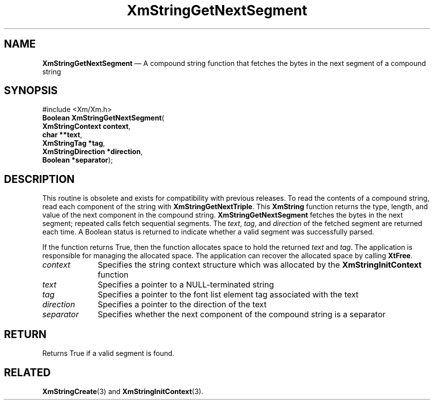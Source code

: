 '\" t
...\" StrGeE.sgm /main/9 1996/09/08 21:05:23 rws $
.de P!
.fl
\!!1 setgray
.fl
\\&.\"
.fl
\!!0 setgray
.fl			\" force out current output buffer
\!!save /psv exch def currentpoint translate 0 0 moveto
\!!/showpage{}def
.fl			\" prolog
.sy sed -e 's/^/!/' \\$1\" bring in postscript file
\!!psv restore
.
.de pF
.ie     \\*(f1 .ds f1 \\n(.f
.el .ie \\*(f2 .ds f2 \\n(.f
.el .ie \\*(f3 .ds f3 \\n(.f
.el .ie \\*(f4 .ds f4 \\n(.f
.el .tm ? font overflow
.ft \\$1
..
.de fP
.ie     !\\*(f4 \{\
.	ft \\*(f4
.	ds f4\"
'	br \}
.el .ie !\\*(f3 \{\
.	ft \\*(f3
.	ds f3\"
'	br \}
.el .ie !\\*(f2 \{\
.	ft \\*(f2
.	ds f2\"
'	br \}
.el .ie !\\*(f1 \{\
.	ft \\*(f1
.	ds f1\"
'	br \}
.el .tm ? font underflow
..
.ds f1\"
.ds f2\"
.ds f3\"
.ds f4\"
.ta 8n 16n 24n 32n 40n 48n 56n 64n 72n 
.TH "XmStringGetNextSegment" "library call"
.SH "NAME"
\fBXmStringGetNextSegment\fP \(em A compound string function that fetches the bytes in the next segment of a compound string
.iX "XmStringGetNextSegment"
.iX "compound string functions" "XmStringGetNextSegment"
.SH "SYNOPSIS"
.PP
.nf
#include <Xm/Xm\&.h>
\fBBoolean \fBXmStringGetNextSegment\fP\fR(
\fBXmStringContext \fBcontext\fR\fR,
\fBchar **\fBtext\fR\fR,
\fBXmStringTag *\fBtag\fR\fR,
\fBXmStringDirection *\fBdirection\fR\fR,
\fBBoolean *\fBseparator\fR\fR);
.fi
.SH "DESCRIPTION"
.PP
This routine is obsolete and exists for compatibility with previous
releases\&. To read the contents of a compound string, read each
component of the string with \fBXmStringGetNextTriple\fP\&. This
\fBXmString\fR function returns the type, length, and value of the next
component in the compound string\&.
\fBXmStringGetNextSegment\fP
fetches the
bytes
in the next segment; repeated calls
fetch sequential segments\&. The \fItext\fP, \fItag\fP,
and \fIdirection\fP of the fetched segment are returned each time\&. A
Boolean status is returned to indicate whether a valid segment was
successfully parsed\&.
.PP
If the function returns True, then the function allocates space to hold the
returned \fItext\fP and \fItag\fP\&. The application is responsible for
managing the allocated space\&. The application can recover the allocated space
by calling \fBXtFree\fP\&.
.IP "\fIcontext\fP" 10
Specifies the string context structure which was allocated by the
\fBXmStringInitContext\fP function
.IP "\fItext\fP" 10
Specifies a pointer to a NULL-terminated string
.IP "\fItag\fP" 10
Specifies a pointer to the font list element tag associated with the
text
.IP "\fIdirection\fP" 10
Specifies a pointer to the direction of the text
.IP "\fIseparator\fP" 10
Specifies whether the next component of the compound string is a
separator
.SH "RETURN"
.PP
Returns True if a valid segment is found\&.
.SH "RELATED"
.PP
\fBXmStringCreate\fP(3) and \fBXmStringInitContext\fP(3)\&.
...\" created by instant / docbook-to-man, Sun 22 Dec 1996, 20:31
